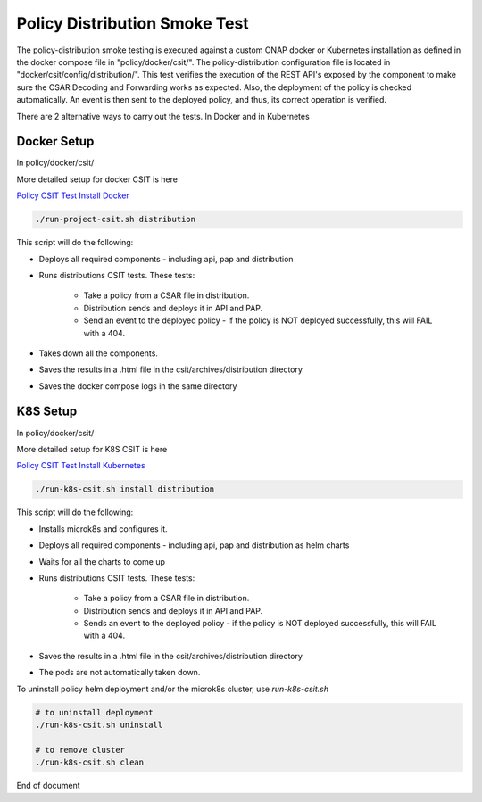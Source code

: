 .. This work is licensed under a
.. Creative Commons Attribution 4.0 International License.
.. http://creativecommons.org/licenses/by/4.0

.. _policy-distribution-smoke-testing-label:

Policy Distribution Smoke Test
################################

The policy-distribution smoke testing is executed against a custom ONAP docker or Kubernetes installation as defined in the docker compose file in "policy/docker/csit/".
The policy-distribution configuration file is located in "docker/csit/config/distribution/".
This test verifies the execution of the REST API's exposed by the component to make sure the CSAR Decoding and Forwarding works as expected.
Also, the deployment of the policy is checked automatically. An event is then sent to the deployed policy, and thus, its correct operation is verified.

There are 2 alternative ways to carry out the tests. In Docker and in Kubernetes

Docker Setup
************
In policy/docker/csit/

More detailed setup for docker CSIT is here

`Policy CSIT Test Install Docker <https://docs.onap.org/projects/onap-policy-parent/en/latest/development/devtools/testing/csit.html>`_

.. code-block:: bash

    ./run-project-csit.sh distribution

This script will do the following:

- Deploys all required components - including api, pap and distribution
- Runs distributions CSIT tests. These tests:

    - Take a policy from a CSAR file in distribution.
    - Distribution sends and deploys it in API and PAP.
    - Send an event to the deployed policy - if the policy is NOT deployed successfully, this will FAIL with a 404.

- Takes down all the components.
- Saves the results in a .html file in the csit/archives/distribution directory
- Saves the docker compose logs in the same directory

K8S Setup
*********
In policy/docker/csit/

More detailed setup for K8S CSIT is here

`Policy CSIT Test Install Kubernetes <https://docs.onap.org/projects/onap-policy-parent/en/latest/development/devtools/testing/csit.html>`_

.. code-block:: bash

    ./run-k8s-csit.sh install distribution

This script will do the following:

- Installs microk8s and configures it.
- Deploys all required components - including api, pap and distribution as helm charts
- Waits for all the charts to come up
- Runs distributions CSIT tests. These tests:

    - Take a policy from a CSAR file in distribution.
    - Distribution sends and deploys it in API and PAP.
    - Sends an event to the deployed policy - if the policy is NOT deployed successfully, this will FAIL with a 404.

- Saves the results in a .html file in the csit/archives/distribution directory
- The pods are not automatically taken down.

To uninstall policy helm deployment and/or the microk8s cluster, use `run-k8s-csit.sh`

.. code-block:: bash

  # to uninstall deployment
  ./run-k8s-csit.sh uninstall

  # to remove cluster
  ./run-k8s-csit.sh clean

End of document